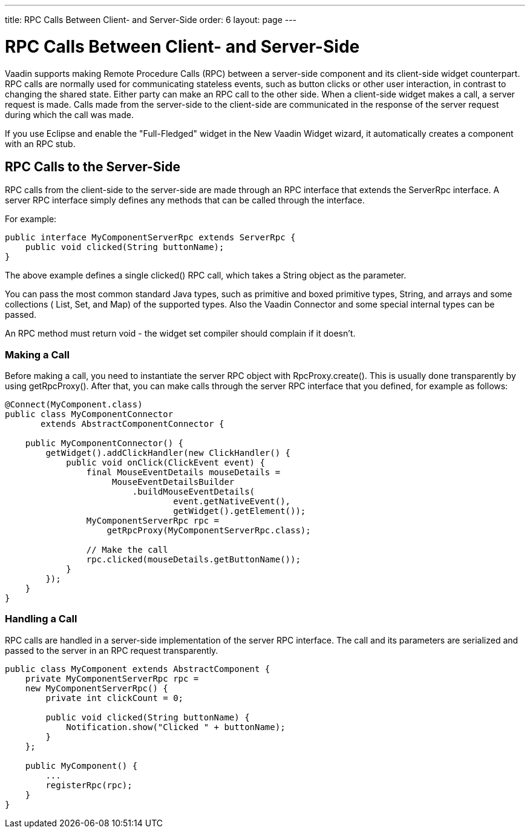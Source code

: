---
title: RPC Calls Between Client- and Server-Side
order: 6
layout: page
---

[[gwt.rpc]]
= RPC Calls Between Client- and Server-Side

Vaadin supports making Remote Procedure Calls (RPC) between a server-side
component and its client-side widget counterpart. RPC calls are normally used
for communicating stateless events, such as button clicks or other user
interaction, in contrast to changing the shared state. Either party can make an
RPC call to the other side. When a client-side widget makes a call, a server
request is made. Calls made from the server-side to the client-side are
communicated in the response of the server request during which the call was
made.

If you use Eclipse and enable the "Full-Fledged" widget in the New Vaadin Widget
wizard, it automatically creates a component with an RPC stub.

[[gwt.rpc.server-side]]
== RPC Calls to the Server-Side

RPC calls from the client-side to the server-side are made through an RPC
interface that extends the [interfacename]#ServerRpc# interface. A server RPC
interface simply defines any methods that can be called through the interface.

For example:

[source,java]
----
public interface MyComponentServerRpc extends ServerRpc {
    public void clicked(String buttonName);
}
----

The above example defines a single [methodname]#clicked()# RPC call, which takes
a [classname]#String# object as the parameter.

You can pass the most common standard Java types, such as primitive and boxed
primitive types, [classname]#String#, and arrays and some collections (
[classname]#List#, [classname]#Set#, and [classname]#Map#) of the supported
types. Also the Vaadin [classname]#Connector# and some special internal types
can be passed.

An RPC method must return void - the widget set compiler should complain if it
doesn't.

[[gwt.rpc.server-side.calling]]
=== Making a Call

Before making a call, you need to instantiate the server RPC object with
[methodname]#RpcProxy.create()#. This is usually done transparently by using [methodname]#getRpcProxy()#. After that, you can make calls through the
server RPC interface that you defined, for example as follows:

[source,java]
----
@Connect(MyComponent.class)
public class MyComponentConnector
       extends AbstractComponentConnector {

    public MyComponentConnector() {
        getWidget().addClickHandler(new ClickHandler() {
            public void onClick(ClickEvent event) {
                final MouseEventDetails mouseDetails =
                     MouseEventDetailsBuilder
                         .buildMouseEventDetails(
                                 event.getNativeEvent(),
                                 getWidget().getElement());
                MyComponentServerRpc rpc =
                    getRpcProxy(MyComponentServerRpc.class);

                // Make the call
                rpc.clicked(mouseDetails.getButtonName());
            }
        });
    }
}
----


[[gwt.rpc.server-side.handling]]
=== Handling a Call

RPC calls are handled in a server-side implementation of the server RPC
interface. The call and its parameters are serialized and passed to the server
in an RPC request transparently.

[source,java]
----
public class MyComponent extends AbstractComponent {
    private MyComponentServerRpc rpc =
    new MyComponentServerRpc() {
        private int clickCount = 0;
        
        public void clicked(String buttonName) {
            Notification.show("Clicked " + buttonName);
        }
    };

    public MyComponent() {
        ...
        registerRpc(rpc);
    }
}
----





